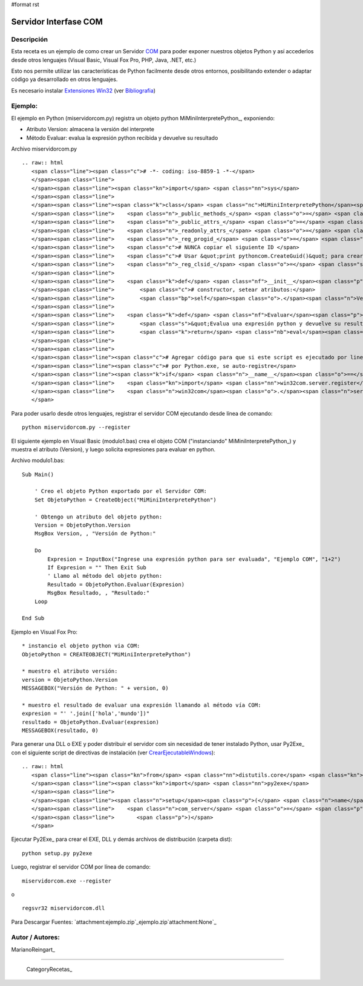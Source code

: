 #format rst

Servidor Interfase COM
----------------------

Descripción
:::::::::::

Esta receta es un ejemplo de como crear un Servidor COM_ para poder exponer nuestros objetos Python y así accederlos desde otros lenguajes (Visual Basic, Visual Fox Pro, PHP, Java, .NET, etc.)

Esto nos permite utilizar las características de Python facilmente desde otros entornos, posibilitando extender o adaptar código ya desarrollado en otros lenguajes.

Es necesario instalar `Extensiones Win32`_ (ver Bibliografia_)

Ejemplo:
::::::::

El ejemplo en Python (miservidorcom.py) registra un objeto python MiMiniInterpretePython_, exponiendo:

* Atributo Version: almacena la versión del interprete

* Método Evaluar: evalua la expresión python recibida y devuelve su resultado

Archivo miservidorcom.py

::

   .. raw:: html
      <span class="line"><span class="c"># -*- coding: iso-8859-1 -*-</span>
      </span><span class="line">
      </span><span class="line"><span class="kn">import</span> <span class="nn">sys</span>
      </span><span class="line">
      </span><span class="line"><span class="k">class</span> <span class="nc">MiMiniInterpretePython</span><span class="p">:</span>
      </span><span class="line">    <span class="n">_public_methods_</span> <span class="o">=</span> <span class="p">[</span><span class="s">&#39;Evaluar&#39;</span><span class="p">]</span>    <span class="c"># Métodos a exportar por el servidor COM</span>
      </span><span class="line">    <span class="n">_public_attrs_</span> <span class="o">=</span> <span class="p">[</span><span class="s">&#39;Version&#39;</span><span class="p">]</span>      <span class="c"># Atributos a exportar por el servidor COM</span>
      </span><span class="line">    <span class="n">_readonly_attrs_</span> <span class="o">=</span> <span class="n">_public_attrs_</span> <span class="c"># Atributos de solo lectura</span>
      </span><span class="line">    <span class="n">_reg_progid_</span> <span class="o">=</span> <span class="s">&quot;MiMiniInterpretePython&quot;</span>   <span class="c"># Nombre para Crear el Objeto COM</span>
      </span><span class="line">    <span class="c"># NUNCA copiar el siguiente ID </span>
      </span><span class="line">    <span class="c"># Usar &quot;print pythoncom.CreateGuid()&quot; para crear uno nuevo</span>
      </span><span class="line">    <span class="n">_reg_clsid_</span> <span class="o">=</span> <span class="s">&quot;{ECDDA31C-2999-4C77-9778-DDF75FBF81FC}&quot;</span>
      </span><span class="line">
      </span><span class="line">    <span class="k">def</span> <span class="nf">__init__</span><span class="p">(</span><span class="bp">self</span><span class="p">):</span>
      </span><span class="line">        <span class="c"># constructor, setear atributos:</span>
      </span><span class="line">        <span class="bp">self</span><span class="o">.</span><span class="n">Version</span> <span class="o">=</span> <span class="n">sys</span><span class="o">.</span><span class="n">version</span>
      </span><span class="line">   
      </span><span class="line">    <span class="k">def</span> <span class="nf">Evaluar</span><span class="p">(</span><span class="bp">self</span><span class="p">,</span> <span class="n">expresion</span><span class="p">):</span>
      </span><span class="line">        <span class="s">&quot;Evalua una expresión python y devuelve su resultado&quot;</span>
      </span><span class="line">        <span class="k">return</span> <span class="nb">eval</span><span class="p">(</span><span class="n">expresion</span><span class="p">)</span>
      </span><span class="line">   
      </span><span class="line">
      </span><span class="line"><span class="c"># Agregar código para que si este script es ejecutado por linea de comando,</span>
      </span><span class="line"><span class="c"># por Python.exe, se auto-registre</span>
      </span><span class="line"><span class="k">if</span> <span class="n">__name__</span><span class="o">==</span><span class="s">&#39;__main__&#39;</span><span class="p">:</span>
      </span><span class="line">    <span class="kn">import</span> <span class="nn">win32com.server.register</span>
      </span><span class="line">    <span class="n">win32com</span><span class="o">.</span><span class="n">server</span><span class="o">.</span><span class="n">register</span><span class="o">.</span><span class="n">UseCommandLine</span><span class="p">(</span><span class="n">MiMiniInterpretePython</span><span class="p">)</span>
      </span>

Para poder usarlo desde otros lenguajes, registrar el servidor COM ejecutando desde línea de comando:

::

   python miservidorcom.py --register

El siguiente ejemplo en Visual Basic (modulo1.bas) crea el objeto COM ("instanciando" MiMiniInterpretePython_) y muestra el atributo (Version), y luego solicita expresiones para evaluar en python.

Archivo modulo1.bas:

::

   Sub Main()

       ' Creo el objeto Python exportado por el Servidor COM:
       Set ObjetoPython = CreateObject("MiMiniInterpretePython")
      
       ' Obtengo un atributo del objeto python:
       Version = ObjetoPython.Version
       MsgBox Version, , "Versión de Python:"

       Do
           Expresion = InputBox("Ingrese una expresión python para ser evaluada", "Ejemplo COM", "1+2")
           If Expresion = "" Then Exit Sub
           ' Llamo al método del objeto python:
           Resultado = ObjetoPython.Evaluar(Expresion)
           MsgBox Resultado, , "Resultado:"
       Loop
     
   End Sub

Ejemplo en Visual Fox Pro:

::

   * instancio el objeto python via COM:
   ObjetoPython = CREATEOBJECT("MiMiniInterpretePython")

   * muestro el atributo versión:
   version = ObjetoPython.Version
   MESSAGEBOX("Versión de Python: " + version, 0)

   * muestro el resultado de evaluar una expresión llamando al método vía COM:
   expresion = "' '.join(['hola','mundo'])"
   resultado = ObjetoPython.Evaluar(expresion)
   MESSAGEBOX(resultado, 0)

Para generar una DLL o EXE y poder distribuir el servidor com sin necesidad de tener instalado Python, usar Py2Exe_ con el siguiente script de directivas de instalación (ver CrearEjecutableWindows_):

::

   .. raw:: html
      <span class="line"><span class="kn">from</span> <span class="nn">distutils.core</span> <span class="kn">import</span> <span class="n">setup</span>
      </span><span class="line"><span class="kn">import</span> <span class="nn">py2exe</span>
      </span><span class="line">
      </span><span class="line"><span class="n">setup</span><span class="p">(</span> <span class="n">name</span> <span class="o">=</span> <span class="s">&quot;MiServidorCOM&quot;</span><span class="p">,</span>
      </span><span class="line">    <span class="n">com_server</span> <span class="o">=</span> <span class="p">[</span><span class="s">&quot;miservidorcom&quot;</span><span class="p">],</span>
      </span><span class="line">       <span class="p">)</span>
      </span>

Ejecutar Py2Exe_ para crear el EXE, DLL y demás archivos de distribución (carpeta dist):

::

   python setup.py py2exe

Luego, registrar el servidor COM por línea de comando:

::

   miservidorcom.exe --register

o

::

   regsvr32 miservidorcom.dll

Para Descargar Fuentes: `attachment:ejemplo.zip`_ejemplo.zip`attachment:None`_

Autor / Autores:
::::::::::::::::

MarianoReingart_

-------------------------



  CategoryRecetas_

.. ############################################################################

.. _COM: http://es.wikipedia.org/wiki/Component_Object_Model

.. _Extensiones Win32: http://starship.python.net/crew/mhammond/win32/Downloads.html

.. _Bibliografia: http://oreilly.com/catalog/pythonwin32/chapter/ch12.html

.. _CrearEjecutableWindows: ../CrearEjecutableWindows

